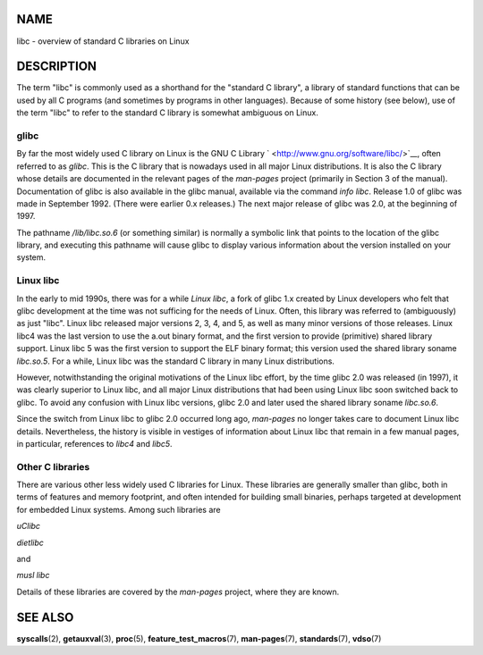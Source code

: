 NAME
====

libc - overview of standard C libraries on Linux

DESCRIPTION
===========

The term "libc" is commonly used as a shorthand for the "standard C
library", a library of standard functions that can be used by all C
programs (and sometimes by programs in other languages). Because of some
history (see below), use of the term "libc" to refer to the standard C
library is somewhat ambiguous on Linux.

glibc
-----

By far the most widely used C library on Linux is the GNU C Library
` <http://www.gnu.org/software/libc/>`__, often referred to as *glibc*.
This is the C library that is nowadays used in all major Linux
distributions. It is also the C library whose details are documented in
the relevant pages of the *man-pages* project (primarily in Section 3 of
the manual). Documentation of glibc is also available in the glibc
manual, available via the command *info libc*. Release 1.0 of glibc was
made in September 1992. (There were earlier 0.x releases.) The next
major release of glibc was 2.0, at the beginning of 1997.

The pathname */lib/libc.so.6* (or something similar) is normally a
symbolic link that points to the location of the glibc library, and
executing this pathname will cause glibc to display various information
about the version installed on your system.

Linux libc
----------

In the early to mid 1990s, there was for a while *Linux libc*, a fork of
glibc 1.x created by Linux developers who felt that glibc development at
the time was not sufficing for the needs of Linux. Often, this library
was referred to (ambiguously) as just "libc". Linux libc released major
versions 2, 3, 4, and 5, as well as many minor versions of those
releases. Linux libc4 was the last version to use the a.out binary
format, and the first version to provide (primitive) shared library
support. Linux libc 5 was the first version to support the ELF binary
format; this version used the shared library soname *libc.so.5*. For a
while, Linux libc was the standard C library in many Linux
distributions.

However, notwithstanding the original motivations of the Linux libc
effort, by the time glibc 2.0 was released (in 1997), it was clearly
superior to Linux libc, and all major Linux distributions that had been
using Linux libc soon switched back to glibc. To avoid any confusion
with Linux libc versions, glibc 2.0 and later used the shared library
soname *libc.so.6*.

Since the switch from Linux libc to glibc 2.0 occurred long ago,
*man-pages* no longer takes care to document Linux libc details.
Nevertheless, the history is visible in vestiges of information about
Linux libc that remain in a few manual pages, in particular, references
to *libc4* and *libc5*.

Other C libraries
-----------------

There are various other less widely used C libraries for Linux. These
libraries are generally smaller than glibc, both in terms of features
and memory footprint, and often intended for building small binaries,
perhaps targeted at development for embedded Linux systems. Among such
libraries are

*uClibc*

*dietlibc*

and

*musl libc*

Details of these libraries are covered by the *man-pages* project, where
they are known.

SEE ALSO
========

**syscalls**\ (2), **getauxval**\ (3), **proc**\ (5),
**feature_test_macros**\ (7), **man-pages**\ (7), **standards**\ (7),
**vdso**\ (7)

